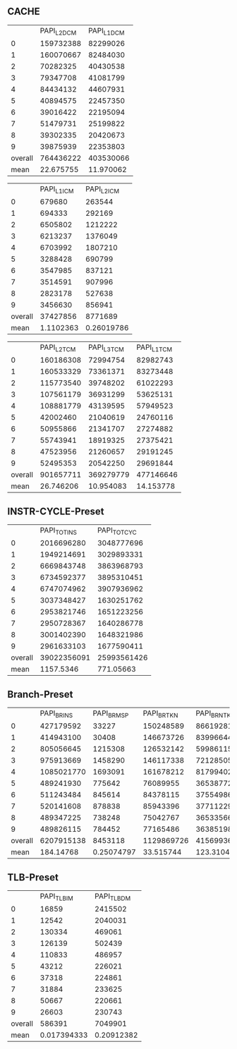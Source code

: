 ** CACHE
|         | PAPI_L2_DCM | PAPI_L1_DCM |
|       0 |   159732388 |    82299026 |
|       1 |   160070667 |    82484030 |
|       2 |    70282325 |    40430538 |
|       3 |    79347708 |    41081799 |
|       4 |    84434132 |    44607931 |
|       5 |    40894575 |    22457350 |
|       6 |    39016422 |    22195094 |
|       7 |    51479731 |    25199822 |
|       8 |    39302335 |    20420673 |
|       9 |    39875939 |    22353803 |
| overall |   764436222 |   403530066 |
|    mean |   22.675755 |   11.970062 |
#+TBLFM: @13=@12/33711611.141

|         | PAPI_L1_ICM | PAPI_L2_ICM |
|       0 |      679680 |      263544 |
|       1 |      694333 |      292169 |
|       2 |     6505802 |     1212222 |
|       3 |     6213237 |     1376049 |
|       4 |     6703992 |     1807210 |
|       5 |     3288428 |      690799 |
|       6 |     3547985 |      837121 |
|       7 |     3514591 |      907996 |
|       8 |     2823178 |      527638 |
|       9 |     3456630 |      856941 |
| overall |    37427856 |     8771689 |
|    mean |   1.1102363 |  0.26019786 |
#+TBLFM: @13=@12/33711611.141

|         | PAPI_L2_TCM | PAPI_L3_TCM | PAPI_L1_TCM |
|       0 |   160186308 |    72994754 |    82982743 |
|       1 |   160533329 |    73361371 |    83273448 |
|       2 |   115773540 |    39748202 |    61022293 |
|       3 |   107561179 |    36931299 |    53625131 |
|       4 |   108881779 |    43139595 |    57949523 |
|       5 |    42002460 |    21040619 |    24760116 |
|       6 |    50955866 |    21341707 |    27274882 |
|       7 |    55743941 |    18919325 |    27375421 |
|       8 |    47523956 |    21260657 |    29191245 |
|       9 |    52495353 |    20542250 |    29691844 |
| overall |   901657711 |   369279779 |   477146646 |
|    mean |   26.746206 |   10.954083 |   14.153778 |
#+TBLFM: @13=@12/33711611.141

** INSTR-CYCLE-Preset

|         | PAPI_TOT_INS | PAPI_TOT_CYC |
|       0 |   2016696280 |   3048777696 |
|       1 |   1949214691 |   3029893331 |
|       2 |   6669843748 |   3863968793 |
|       3 |   6734592377 |   3895310451 |
|       4 |   6747074962 |   3907936962 |
|       5 |   3037348427 |   1630251762 |
|       6 |   2953821746 |   1651223256 |
|       7 |   2950728367 |   1640286778 |
|       8 |   3001402390 |   1648321986 |
|       9 |   2961633103 |   1677590411 |
| overall |  39022356091 |  25993561426 |
|    mean |    1157.5346 |    771.05663 |
#+TBLFM: @13=@12/33711611.141

** Branch-Preset
|         | PAPI_BR_INS | PAPI_BR_MSP | PAPI_BR_TKN | PAPI_BR_NTK |
|       0 |   427179592 |       33227 |   150248589 |    86619281 |
|       1 |   414943100 |       30408 |   146673726 |    83996644 |
|       2 |   805056645 |     1215308 |   126532142 |   599861151 |
|       3 |   975913669 |     1458290 |   146117338 |   721285052 |
|       4 |  1085021770 |     1693091 |   161678212 |   817994026 |
|       5 |   489241930 |      775642 |    76089955 |   365387727 |
|       6 |   511243484 |      845614 |    84378115 |   375549861 |
|       7 |   520141608 |      878838 |    85943396 |   377112297 |
|       8 |   489347225 |      738248 |    75042767 |   365335661 |
|       9 |   489826115 |      784452 |    77165486 |   363851985 |
| overall |  6207915138 |     8453118 |  1129869726 |  4156993685 |
|    mean |   184.14768 |  0.25074797 |   33.515744 |   123.31044 |
#+TBLFM: @13=@12/33711611.141

** TLB-Preset

|         | PAPI_TLB_IM | PAPI_TLB_DM |
|       0 |       16859 |     2415502 |
|       1 |       12542 |     2040031 |
|       2 |      130334 |      469061 |
|       3 |      126139 |      502439 |
|       4 |      110833 |      486957 |
|       5 |       43212 |      226021 |
|       6 |       37318 |      224861 |
|       7 |       31884 |      233625 |
|       8 |       50667 |      220661 |
|       9 |       26603 |      230743 |
| overall |      586391 |     7049901 |
|    mean | 0.017394333 |  0.20912382 |
#+TBLFM: @13=@12/33711611.141
